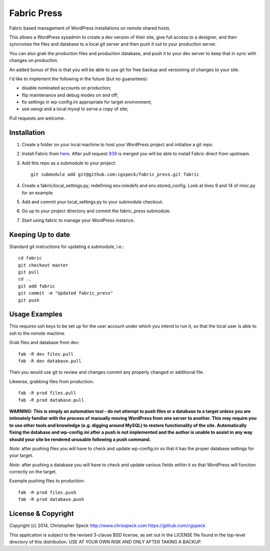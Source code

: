 ============
Fabric Press
============

Fabric based management of WordPress installations on remote shared hosts.

This allows a WordPress sysadmin to create a dev version of their site, give
full access to a designer, and then syncronise the files and database to a
local git server and then push it out to your production server.

You can also grab the production files and production database, and push it
to your dev server to keep that in sync with changes on production.

An added bonus of this is that you will be able to use git for free backup
and versioning of changes to your site.

I'd like to implement the following in the future (but no guarantees):

* disable nominated accounts on production;
* flip maintenance and debug modes on and off;
* fix settings in wp-config.ini appropriate for target environment;
* use uwsgi and a local mysql to serve a copy of site;

Pull requests are welcome.

Installation
============

1. Create a folder on your local machine to host your WordPress project and
   initialise a git repo.

2. Install Fabric from `here <https://github.com/cgspeck/fabric>`_. After pull
   request `939 <https://github.com/fabric/fabric/pull/939>`_ is merged you
   will be able to install Fabric direct from upstream.

3. Add this repo as a submodule to your project::

    git submodule add git@github.com:cgspeck/fabric_press.git fabric

4. Create a fabric/local_settings.py, redefining env.roledefs and 
   env.stored_config. Look at lines 9 and 14 of misc.py for an example.

5. Add and commit your local_settings.py to your submodule checkout.

6. Go up to your project directory and commit the fabric_press submodule.

7. Start using fabric to manage your WordPress instance.

Keeping Up to date
==================

Standard git instructions for updating a submodule, i.e.::

    cd fabric
    git checkout master
    git pull
    cd ..
    git add fabric
    git commit -m "Updated fabric_press"
    git push


Usage Examples
==============

This requires ssh keys to be set up for the user account under which you intend
to run it, so that the local user is able to ssh to the remote machine.

Grab files and database from dev::

    fab -R dev files.pull
    fab -R dev database.pull

Then you would use git to review and changes commit any properly changed or
additional file.

Likewise, grabbing files from production::

    fab -R prod files.pull
    fab -R prod database.pull

**WARNING: This is simply an automation tool - do not attempt to push files or
a database to a target unless you are intimately familiar with the process of
manually moving WordPress from one server to another. This may require you to
use other tools and knowledge (e.g. digging around MySQL) to restore 
functionality of the site. Automatically fixing the database and wp-config.ini 
after a push is not implemented and the author is unable to assist in any way
should your site be rendered unusable following a push command.**

*Note*: after pushing files you will have to check and update wp-config.ini
so that it has the proper database settings for your target.

*Note*: after pushing a database you will have to check and update various
fields within it so that WordPress will function correctly on the target.

Example pushing files to production::

    fab -R prod files.push
    fab -R prod database.push


License & Copyright
===================
Copyright (c) 2014, Christopher Speck
http://www.chrisspeck.com
https://github.com/cgspeck

This application is subject to the revised 3-clause BSD license, as set out in
the LICENSE  file found in the top-level directory of this distribution. USE AT
YOUR OWN RISK AND ONLY AFTER TAKING A BACKUP.